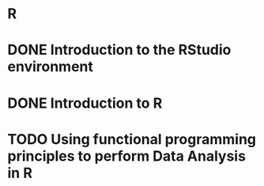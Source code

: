 * R
* DONE Introduction to the RStudio environment
  CLOSED: [2021-05-06 Thu 02:20]
* DONE Introduction to R
  CLOSED: [2021-05-06 Thu 02:20]
* TODO Using functional programming principles to perform Data Analysis in R 
